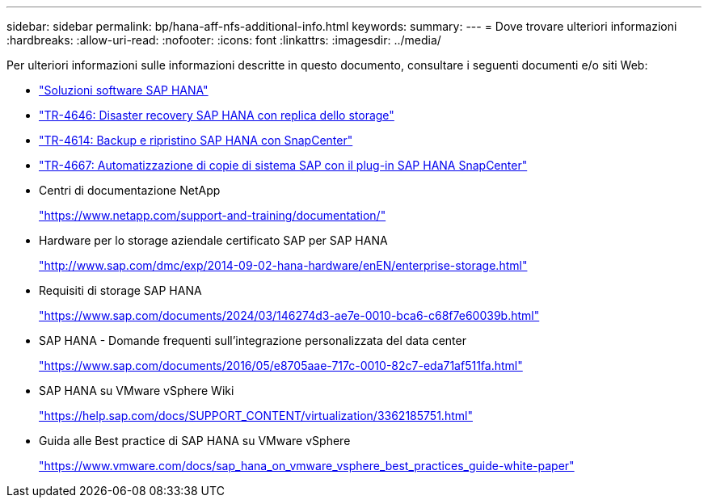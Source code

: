 ---
sidebar: sidebar 
permalink: bp/hana-aff-nfs-additional-info.html 
keywords:  
summary:  
---
= Dove trovare ulteriori informazioni
:hardbreaks:
:allow-uri-read: 
:nofooter: 
:icons: font
:linkattrs: 
:imagesdir: ../media/


[role="lead"]
Per ulteriori informazioni sulle informazioni descritte in questo documento, consultare i seguenti documenti e/o siti Web:

* link:../index.html["Soluzioni software SAP HANA"]
* link:../backup/hana-dr-sr-pdf-link.html["TR-4646: Disaster recovery SAP HANA con replica dello storage"]
* link:../backup/hana-br-scs-overview.html["TR-4614: Backup e ripristino SAP HANA con SnapCenter"]
* link:../lifecycle/sc-copy-clone-introduction.html["TR-4667: Automatizzazione di copie di sistema SAP con il plug-in SAP HANA SnapCenter"]
* Centri di documentazione NetApp
+
https://www.netapp.com/support-and-training/documentation/["https://www.netapp.com/support-and-training/documentation/"^]

* Hardware per lo storage aziendale certificato SAP per SAP HANA
+
http://www.sap.com/dmc/exp/2014-09-02-hana-hardware/enEN/enterprise-storage.html["http://www.sap.com/dmc/exp/2014-09-02-hana-hardware/enEN/enterprise-storage.html"^]

* Requisiti di storage SAP HANA
+
https://www.sap.com/documents/2024/03/146274d3-ae7e-0010-bca6-c68f7e60039b.html["https://www.sap.com/documents/2024/03/146274d3-ae7e-0010-bca6-c68f7e60039b.html"^]

* SAP HANA - Domande frequenti sull'integrazione personalizzata del data center
+
https://www.sap.com/documents/2016/05/e8705aae-717c-0010-82c7-eda71af511fa.html["https://www.sap.com/documents/2016/05/e8705aae-717c-0010-82c7-eda71af511fa.html"^]

* SAP HANA su VMware vSphere Wiki
+
https://help.sap.com/docs/SUPPORT_CONTENT/virtualization/3362185751.html["https://help.sap.com/docs/SUPPORT_CONTENT/virtualization/3362185751.html"^]

* Guida alle Best practice di SAP HANA su VMware vSphere
+
https://www.vmware.com/docs/sap_hana_on_vmware_vsphere_best_practices_guide-white-paper["https://www.vmware.com/docs/sap_hana_on_vmware_vsphere_best_practices_guide-white-paper"^]


